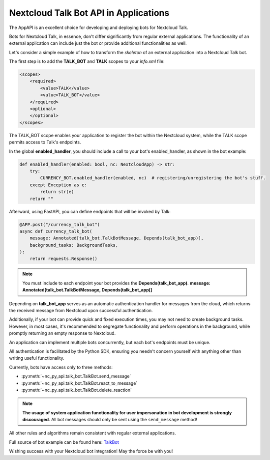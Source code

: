 Nextcloud Talk Bot API in Applications
======================================

The AppAPI is an excellent choice for developing and deploying bots for Nextcloud Talk.

Bots for Nextcloud Talk, in essence, don't differ significantly from regular external applications.
The functionality of an external application can include just the bot or provide additional functionalities as well.

Let's consider a simple example of how to transform the `skeleton` of an external application into a Nextcloud Talk bot.

The first step is to add the **TALK_BOT** and **TALK** scopes to your `info.xml` file:

.. code-block:: xml

    <scopes>
        <required>
            <value>TALK</value>
            <value>TALK_BOT</value>
        </required>
        <optional>
        </optional>
    </scopes>

The TALK_BOT scope enables your application to register the bot within the Nextcloud system, while the TALK scope permits access to Talk's endpoints.

In the global **enabled_handler**, you should include a call to your bot's enabled_handler, as shown in the bot example:

.. code-block:: python

    def enabled_handler(enabled: bool, nc: NextcloudApp) -> str:
        try:
            CURRENCY_BOT.enabled_handler(enabled, nc)  # registering/unregistering the bot's stuff.
        except Exception as e:
            return str(e)
        return ""

Afterward, using FastAPI, you can define endpoints that will be invoked by Talk:

.. code-block:: python

    @APP.post("/currency_talk_bot")
    async def currency_talk_bot(
        message: Annotated[talk_bot.TalkBotMessage, Depends(talk_bot_app)],
        background_tasks: BackgroundTasks,
    ):
        return requests.Response()

.. note::
    You must include to each endpoint your bot provides the **Depends(talk_bot_app)**.
    **message: Annotated[talk_bot.TalkBotMessage, Depends(talk_bot_app)]**

Depending on **talk_bot_app** serves as an automatic authentication handler for messages from the cloud, which returns the received message from Nextcloud upon successful authentication.

Additionally, if your bot can provide quick and fixed execution times, you may not need to create background tasks.
However, in most cases, it's recommended to segregate functionality and perform operations in the background, while promptly returning an empty response to Nextcloud.

An application can implement multiple bots concurrently, but each bot's endpoints must be unique.

All authentication is facilitated by the Python SDK, ensuring you needn't concern yourself with anything other than writing useful functionality.

Currently, bots have access only to three methods:

* :py:meth:`~nc_py_api.talk_bot.TalkBot.send_message`
* :py:meth:`~nc_py_api.talk_bot.TalkBot.react_to_message`
* :py:meth:`~nc_py_api.talk_bot.TalkBot.delete_reaction`

.. note:: **The usage of system application functionality for user impersonation in bot development is strongly discouraged**.
    All bot messages should only be sent using the ``send_message`` method!

All other rules and algorithms remain consistent with regular external applications.

Full source of bot example can be found here:
`TalkBot <https://github.com/cloud-py-api/nc_py_api/blob/main/examples/as_app/talk_bot/src/main.py>`_

Wishing success with your Nextcloud bot integration! May the force be with you!

